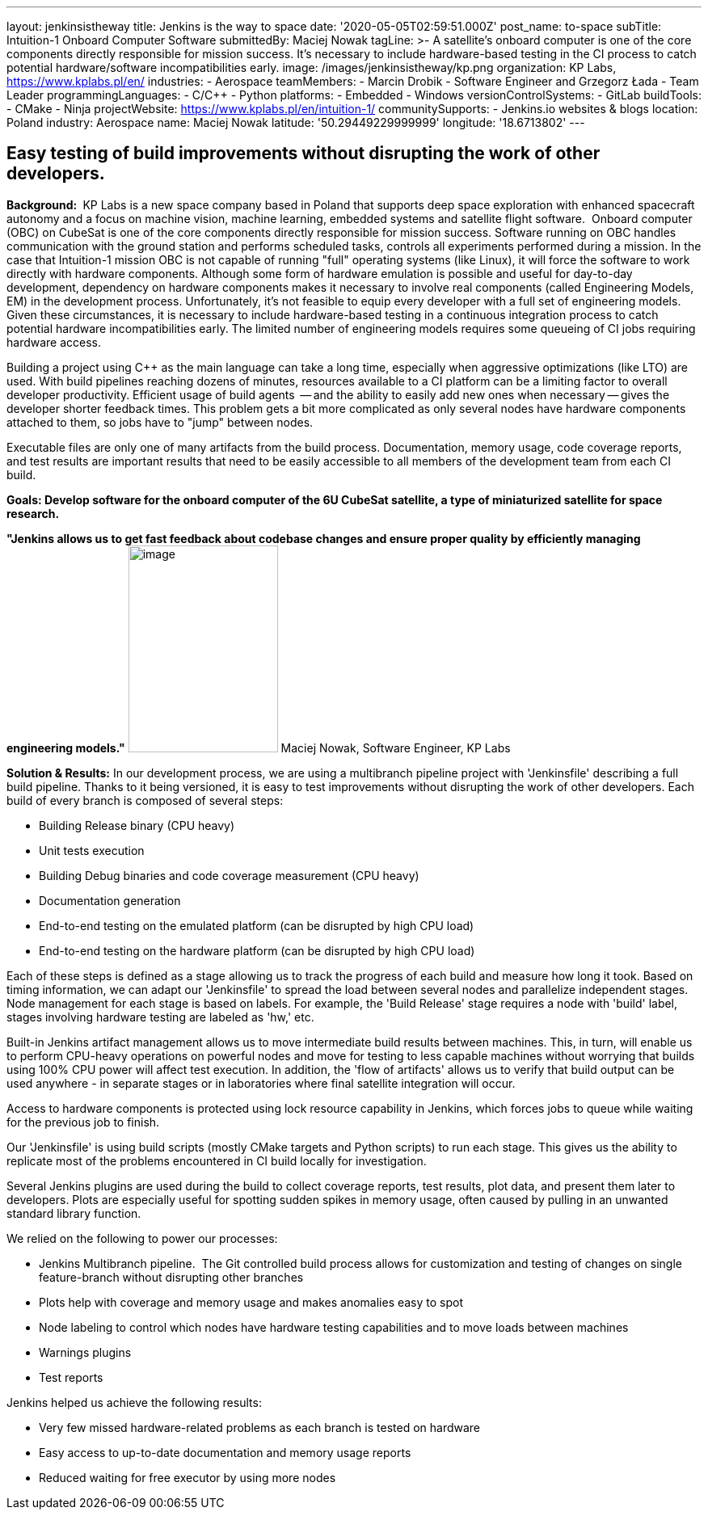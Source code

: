 ---
layout: jenkinsistheway
title: Jenkins is the way to space
date: '2020-05-05T02:59:51.000Z'
post_name: to-space
subTitle: Intuition-1 Onboard Computer Software
submittedBy: Maciej Nowak
tagLine: >-
  A satellite’s onboard computer is one of the core components directly
  responsible for mission success. It’s necessary to include hardware-based
  testing in the CI process to catch potential hardware/software
  incompatibilities early.
image: /images/jenkinsistheway/kp.png
organization: KP Labs, https://www.kplabs.pl/en/
industries:
  - Aerospace
teamMembers:
  - Marcin Drobik
  - Software Engineer and Grzegorz Łada
  - Team Leader
programmingLanguages:
  - C/C++
  - Python
platforms:
  - Embedded
  - Windows
versionControlSystems:
  - GitLab
buildTools:
  - CMake
  - Ninja
projectWebsite: https://www.kplabs.pl/en/intuition-1/
communitySupports:
  - Jenkins.io websites & blogs
location: Poland
industry: Aerospace
name: Maciej Nowak
latitude: '50.29449229999999'
longitude: '18.6713802'
---





== Easy testing of build improvements without disrupting the work of other developers.

*Background: * KP Labs is a new space company based in Poland that supports deep space exploration with enhanced spacecraft autonomy and a focus on machine vision, machine learning, embedded systems and satellite flight software.  Onboard computer (OBC) on CubeSat is one of the core components directly responsible for mission success. Software running on OBC handles communication with the ground station and performs scheduled tasks, controls all experiments performed during a mission. In the case that Intuition-1 mission OBC is not capable of running "full" operating systems (like Linux), it will force the software to work directly with hardware components. Although some form of hardware emulation is possible and useful for day-to-day development, dependency on hardware components makes it necessary to involve real components (called Engineering Models, EM) in the development process. Unfortunately, it's not feasible to equip every developer with a full set of engineering models. Given these circumstances, it is necessary to include hardware-based testing in a continuous integration process to catch potential hardware incompatibilities early. The limited number of engineering models requires some queueing of CI jobs requiring hardware access. 

Building a project using C++ as the main language can take a long time, especially when aggressive optimizations (like LTO) are used. With build pipelines reaching dozens of minutes, resources available to a CI platform can be a limiting factor to overall developer productivity. Efficient usage of build agents  -- and the ability to easily add new ones when necessary -- gives the developer shorter feedback times. This problem gets a bit more complicated as only several nodes have hardware components attached to them, so jobs have to "jump" between nodes.

Executable files are only one of many artifacts from the build process. Documentation, memory usage, code coverage reports, and test results are important results that need to be easily accessible to all members of the development team from each CI build.

*Goals: Develop software for the onboard computer of the 6U CubeSat satellite, a type of miniaturized satellite for space research.*

*"Jenkins allows us to get fast feedback about codebase changes and ensure proper quality by efficiently managing engineering models."* image:/images/jenkinsistheway/Jenkins-logo.png[image,width=185,height=256] Maciej Nowak, Software Engineer, KP Labs

*Solution & Results:* In our development process, we are using a multibranch pipeline project with 'Jenkinsfile' describing a full build pipeline. Thanks to it being versioned, it is easy to test improvements without disrupting the work of other developers. Each build of every branch is composed of several steps:

* Building Release binary (CPU heavy)
* Unit tests execution
* Building Debug binaries and code coverage measurement (CPU heavy)
* Documentation generation
* End-to-end testing on the emulated platform (can be disrupted by high CPU load)
* End-to-end testing on the hardware platform (can be disrupted by high CPU load)

Each of these steps is defined as a stage allowing us to track the progress of each build and measure how long it took. Based on timing information, we can adapt our 'Jenkinsfile' to spread the load between several nodes and parallelize independent stages. Node management for each stage is based on labels. For example, the 'Build Release' stage requires a node with 'build' label, stages involving hardware testing are labeled as 'hw,' etc.

Built-in Jenkins artifact management allows us to move intermediate build results between machines. This, in turn, will enable us to perform CPU-heavy operations on powerful nodes and move for testing to less capable machines without worrying that builds using 100% CPU power will affect test execution. In addition, the 'flow of artifacts' allows us to verify that build output can be used anywhere - in separate stages or in laboratories where final satellite integration will occur.

Access to hardware components is protected using lock resource capability in Jenkins, which forces jobs to queue while waiting for the previous job to finish.

Our 'Jenkinsfile' is using build scripts (mostly CMake targets and Python scripts) to run each stage. This gives us the ability to replicate most of the problems encountered in CI build locally for investigation. 

Several Jenkins plugins are used during the build to collect coverage reports, test results, plot data, and present them later to developers. Plots are especially useful for spotting sudden spikes in memory usage, often caused by pulling in an unwanted standard library function.

We relied on the following to power our processes:

* Jenkins Multibranch pipeline.  The Git controlled build process allows for customization and testing of changes on single feature-branch without disrupting other branches
* Plots help with coverage and memory usage and makes anomalies easy to spot 
* Node labeling to control which nodes have hardware testing capabilities and to move loads between machines
* Warnings plugins
* Test reports

Jenkins helped us achieve the following results:

* Very few missed hardware-related problems as each branch is tested on hardware 
* Easy access to up-to-date documentation and memory usage reports 
* Reduced waiting for free executor by using more nodes
